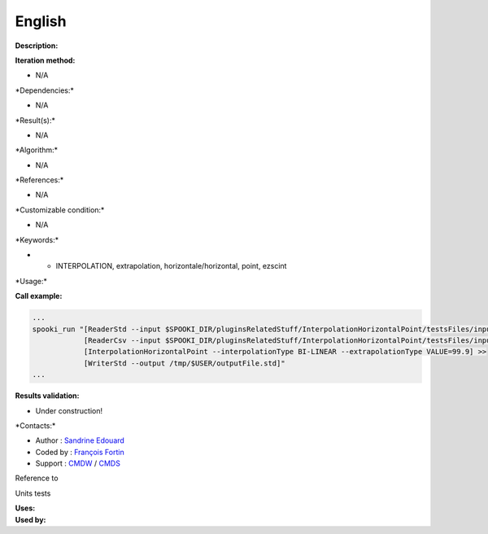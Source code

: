 English
-------

**Description:**

**Iteration method:**

-  N/A

\*Dependencies:\*

-  N/A

\*Result(s):\*

-  N/A

\*Algorithm:\*

-  N/A

\*References:\*

-  N/A

\*Customizable condition:\*

-  N/A

\*Keywords:\*

-  

   -  INTERPOLATION, extrapolation, horizontale/horizontal, point,
      ezscint

\*Usage:\*

**Call example:**

.. code:: example

    ...
    spooki_run "[ReaderStd --input $SPOOKI_DIR/pluginsRelatedStuff/InterpolationHorizontalPoint/testsFiles/inputFile.std] >>
                [ReaderCsv --input $SPOOKI_DIR/pluginsRelatedStuff/InterpolationHorizontalPoint/testsFiles/inputFile.csv] >>
                [InterpolationHorizontalPoint --interpolationType BI-LINEAR --extrapolationType VALUE=99.9] >>
                [WriterStd --output /tmp/$USER/outputFile.std]"
    ...

**Results validation:**

-  Under construction!

\*Contacts:\*

-  Author : `Sandrine
   Edouard <https://wiki.cmc.ec.gc.ca/wiki/User:Edouards>`__
-  Coded by : `François
   Fortin <https://wiki.cmc.ec.gc.ca/wiki/User:Fortinf>`__
-  Support : `CMDW <https://wiki.cmc.ec.gc.ca/wiki/CMDW>`__ /
   `CMDS <https://wiki.cmc.ec.gc.ca/wiki/CMDS>`__

Reference to

Units tests

| **Uses:**
| **Used by:**

 
